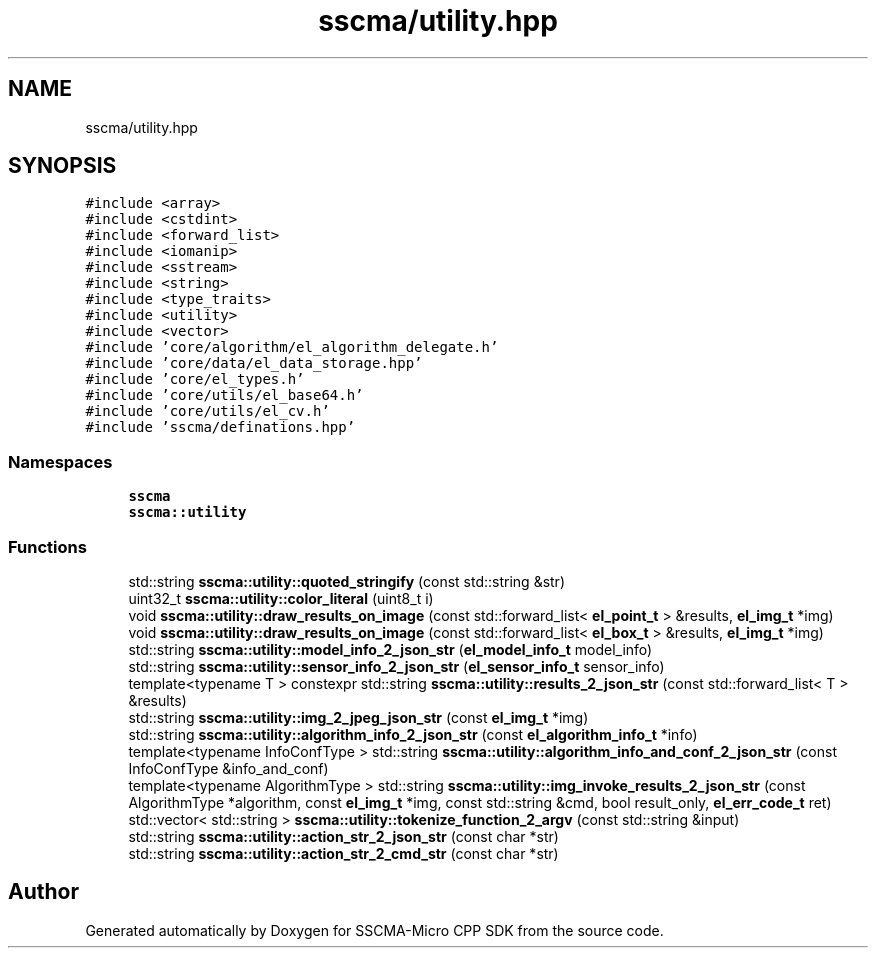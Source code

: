 .TH "sscma/utility.hpp" 3 "Sun Sep 17 2023" "Version v2023.09.15" "SSCMA-Micro CPP SDK" \" -*- nroff -*-
.ad l
.nh
.SH NAME
sscma/utility.hpp
.SH SYNOPSIS
.br
.PP
\fC#include <array>\fP
.br
\fC#include <cstdint>\fP
.br
\fC#include <forward_list>\fP
.br
\fC#include <iomanip>\fP
.br
\fC#include <sstream>\fP
.br
\fC#include <string>\fP
.br
\fC#include <type_traits>\fP
.br
\fC#include <utility>\fP
.br
\fC#include <vector>\fP
.br
\fC#include 'core/algorithm/el_algorithm_delegate\&.h'\fP
.br
\fC#include 'core/data/el_data_storage\&.hpp'\fP
.br
\fC#include 'core/el_types\&.h'\fP
.br
\fC#include 'core/utils/el_base64\&.h'\fP
.br
\fC#include 'core/utils/el_cv\&.h'\fP
.br
\fC#include 'sscma/definations\&.hpp'\fP
.br

.SS "Namespaces"

.in +1c
.ti -1c
.RI " \fBsscma\fP"
.br
.ti -1c
.RI " \fBsscma::utility\fP"
.br
.in -1c
.SS "Functions"

.in +1c
.ti -1c
.RI "std::string \fBsscma::utility::quoted_stringify\fP (const std::string &str)"
.br
.ti -1c
.RI "uint32_t \fBsscma::utility::color_literal\fP (uint8_t i)"
.br
.ti -1c
.RI "void \fBsscma::utility::draw_results_on_image\fP (const std::forward_list< \fBel_point_t\fP > &results, \fBel_img_t\fP *img)"
.br
.ti -1c
.RI "void \fBsscma::utility::draw_results_on_image\fP (const std::forward_list< \fBel_box_t\fP > &results, \fBel_img_t\fP *img)"
.br
.ti -1c
.RI "std::string \fBsscma::utility::model_info_2_json_str\fP (\fBel_model_info_t\fP model_info)"
.br
.ti -1c
.RI "std::string \fBsscma::utility::sensor_info_2_json_str\fP (\fBel_sensor_info_t\fP sensor_info)"
.br
.ti -1c
.RI "template<typename T > constexpr std::string \fBsscma::utility::results_2_json_str\fP (const std::forward_list< T > &results)"
.br
.ti -1c
.RI "std::string \fBsscma::utility::img_2_jpeg_json_str\fP (const \fBel_img_t\fP *img)"
.br
.ti -1c
.RI "std::string \fBsscma::utility::algorithm_info_2_json_str\fP (const \fBel_algorithm_info_t\fP *info)"
.br
.ti -1c
.RI "template<typename InfoConfType > std::string \fBsscma::utility::algorithm_info_and_conf_2_json_str\fP (const InfoConfType &info_and_conf)"
.br
.ti -1c
.RI "template<typename AlgorithmType > std::string \fBsscma::utility::img_invoke_results_2_json_str\fP (const AlgorithmType *algorithm, const \fBel_img_t\fP *img, const std::string &cmd, bool result_only, \fBel_err_code_t\fP ret)"
.br
.ti -1c
.RI "std::vector< std::string > \fBsscma::utility::tokenize_function_2_argv\fP (const std::string &input)"
.br
.ti -1c
.RI "std::string \fBsscma::utility::action_str_2_json_str\fP (const char *str)"
.br
.ti -1c
.RI "std::string \fBsscma::utility::action_str_2_cmd_str\fP (const char *str)"
.br
.in -1c
.SH "Author"
.PP 
Generated automatically by Doxygen for SSCMA-Micro CPP SDK from the source code\&.
